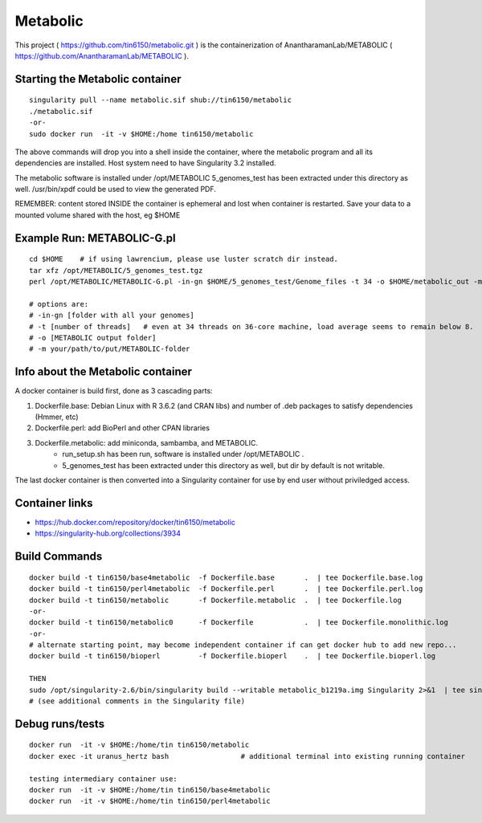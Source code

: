 Metabolic
---------

This project 
( https://github.com/tin6150/metabolic.git )
is the containerization of AnantharamanLab/METABOLIC
( https://github.com/AnantharamanLab/METABOLIC ).

Starting the Metabolic container
================================

::

	singularity pull --name metabolic.sif shub://tin6150/metabolic
	./metabolic.sif
	-or-
	sudo docker run  -it -v $HOME:/home tin6150/metabolic

The above commands will drop you into a shell inside the container, 
where the metabolic program and all its dependencies are installed.
Host system need to have Singularity 3.2 installed.

The metabolic software is installed under /opt/METABOLIC
5_genomes_test has been extracted under this directory as well.
/usr/bin/xpdf could be used to view the generated PDF.


REMEMBER: content stored INSIDE the container is ephemeral and lost when container is restarted.  Save your data to a mounted volume shared with the host, eg $HOME


Example Run:  METABOLIC-G.pl
============================

::

	cd $HOME    # if using lawrencium, please use luster scratch dir instead.
	tar xfz /opt/METABOLIC/5_genomes_test.tgz
	perl /opt/METABOLIC/METABOLIC-G.pl -in-gn $HOME/5_genomes_test/Genome_files -t 34 -o $HOME/metabolic_out -m /opt/METABOLIC/

	# options are:
	# -in-gn [folder with all your genomes] 
	# -t [number of threads]   # even at 34 threads on 36-core machine, load average seems to remain below 8.
	# -o [METABOLIC output folder] 
	# -m your/path/to/put/METABOLIC-folder


Info about the Metabolic container
==================================

A docker container is build first, done as 3 cascading parts:

1. Dockerfile.base: Debian Linux with R 3.6.2 (and CRAN libs) and number of .deb packages to satisfy dependencies (Hmmer, etc)

2. Dockerfile.perl: add BioPerl and other CPAN libraries

3. Dockerfile.metabolic: add miniconda, sambamba, and METABOLIC.
    - run_setup.sh has been run, software is installed under /opt/METABOLIC .
    - 5_genomes_test has been extracted under this directory as well, but dir by default is not writable.


The last docker container is then converted into a Singularity container for use by end user without priviledged access.


Container links
===============

* https://hub.docker.com/repository/docker/tin6150/metabolic
* https://singularity-hub.org/collections/3934


Build Commands
==============

::

        docker build -t tin6150/base4metabolic  -f Dockerfile.base       .  | tee Dockerfile.base.log 
        docker build -t tin6150/perl4metabolic  -f Dockerfile.perl       .  | tee Dockerfile.perl.log 
        docker build -t tin6150/metabolic       -f Dockerfile.metabolic  .  | tee Dockerfile.log 
        -or-
        docker build -t tin6150/metabolic0      -f Dockerfile            .  | tee Dockerfile.monolithic.log 
        -or-
        # alternate starting point, may become independent container if can get docker hub to add new repo...
        docker build -t tin6150/bioperl         -f Dockerfile.bioperl    .  | tee Dockerfile.bioperl.log 

        THEN
        sudo /opt/singularity-2.6/bin/singularity build --writable metabolic_b1219a.img Singularity 2>&1  | tee singularity_build.log
        # (see additional comments in the Singularity file)




Debug runs/tests
================

::

        docker run  -it -v $HOME:/home/tin tin6150/metabolic
        docker exec -it uranus_hertz bash                 # additional terminal into existing running container

        testing intermediary container use:
        docker run  -it -v $HOME:/home/tin tin6150/base4metabolic
        docker run  -it -v $HOME:/home/tin tin6150/perl4metabolic


